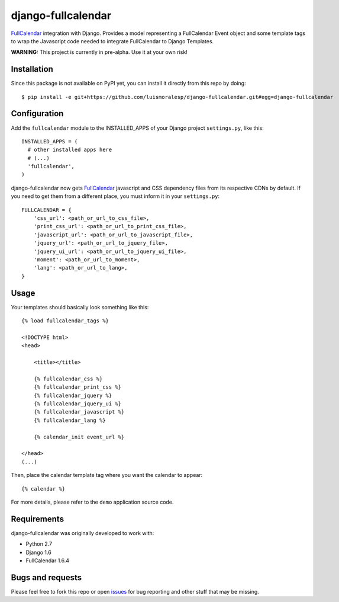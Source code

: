 ===================
django-fullcalendar
===================

FullCalendar_ integration with Django. Provides a model representing a FullCalendar Event object and some template tags to wrap the Javascript code needed to integrate FullCalendar to Django Templates.

**WARNING:** This project is currently in pre-alpha. Use it at your own risk!

Installation
------------

Since this package is not available on PyPI yet, you can install it directly from this repo by doing:

::

  $ pip install -e git+https://github.com/luismoralesp/django-fullcalendar.git#egg=django-fullcalendar

Configuration
-------------

Add the ``fullcalendar`` module to the INSTALLED_APPS of your Django project ``settings.py``, like this:

::

  INSTALLED_APPS = (
    # other installed apps here
    # (...)
    'fullcalendar',
  )
  
django-fullcalendar now gets FullCalendar_ javascript and CSS dependency files from its respective CDNs by default. If you need to get them from a different place, you must inform it in your ``settings.py``:

::

  FULLCALENDAR = {
      'css_url': <path_or_url_to_css_file>,
      'print_css_url': <path_or_url_to_print_css_file>,
      'javascript_url': <path_or_url_to_javascript_file>,
      'jquery_url': <path_or_url_to_jquery_file>,
      'jquery_ui_url': <path_or_url_to_jquery_ui_file>,
      'moment': <path_or_url_to_moment>,
      'lang': <path_or_url_to_lang>,
  }

Usage
-----

Your templates should basically look something like this:

::

  {% load fullcalendar_tags %}

  <!DOCTYPE html>
  <head>    

      <title></title>

      {% fullcalendar_css %} 
      {% fullcalendar_print_css %} 
      {% fullcalendar_jquery %}
      {% fullcalendar_jquery_ui %} 
      {% fullcalendar_javascript %}
      {% fullcalendar_lang %}
        
      {% calendar_init event_url %}

  </head>
  (...)

Then, place the calendar template tag where you want the calendar to appear:

::
  
  {% calendar %}

For more details, please refer to the ``demo`` application source code.

Requirements
------------

django-fullcalendar was originally developed to work with:

- Python 2.7
- Django 1.6
- FullCalendar 1.6.4

Bugs and requests
-----------------

Please feel free to fork this repo or open issues_ for bug reporting and other stuff that may be missing.

.. _FullCalendar: http://arshaw.com/fullcalendar/
.. _issues: http://github.com/rodrigoamaral/django-fullcalendar/issues
